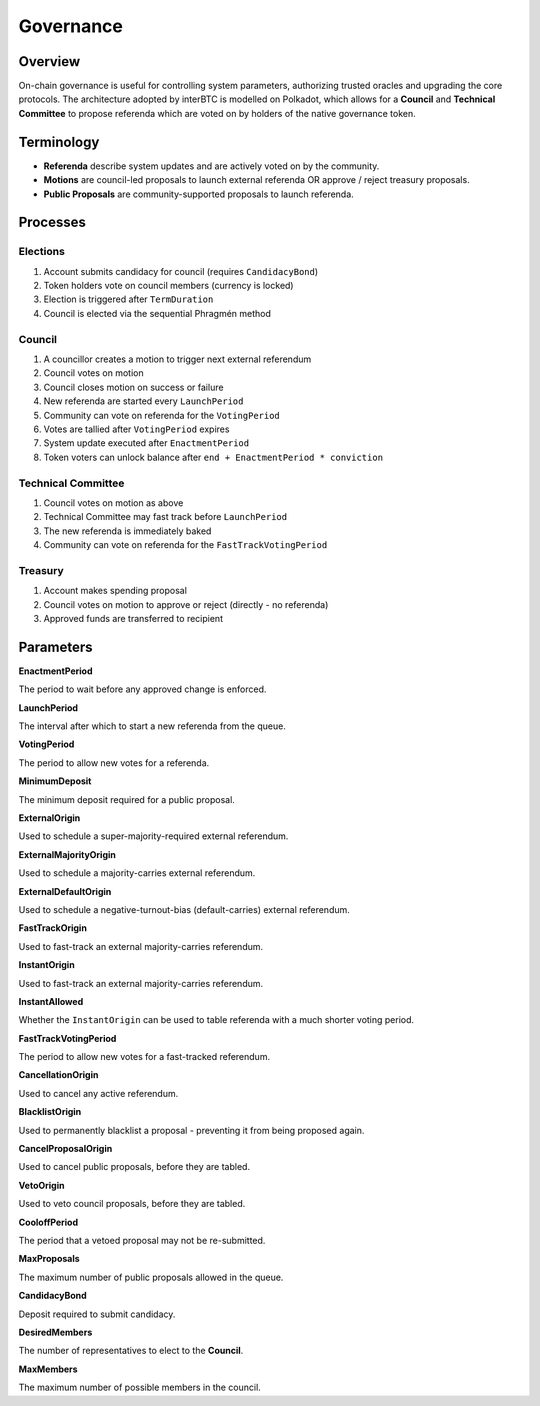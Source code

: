 .. _governance:

Governance
==========

Overview
~~~~~~~~

On-chain governance is useful for controlling system parameters, authorizing trusted oracles and upgrading the core protocols. The architecture adopted by interBTC is modelled on Polkadot, which allows for a **Council** and **Technical Committee** to propose referenda which are voted on by holders of the native governance token.

.. figure:: ../figures/spec/governance.jpeg
    :alt: Governance Architecture


Terminology
~~~~~~~~~~~

- **Referenda** describe system updates and are actively voted on by the community.
- **Motions** are council-led proposals to launch external referenda OR approve / reject treasury proposals.
- **Public Proposals** are community-supported proposals to launch referenda.

Processes
~~~~~~~~~

Elections
---------

1. Account submits candidacy for council (requires ``CandidacyBond``)
2. Token holders vote on council members (currency is locked)
3. Election is triggered after ``TermDuration``
4. Council is elected via the sequential Phragmén method

Council
-------

1. A councillor creates a motion to trigger next external referendum
2. Council votes on motion
3. Council closes motion on success or failure
4. New referenda are started every ``LaunchPeriod``
5. Community can vote on referenda for the ``VotingPeriod``
6. Votes are tallied after ``VotingPeriod`` expires
7. System update executed after ``EnactmentPeriod``
8. Token voters can unlock balance after ``end + EnactmentPeriod * conviction``

Technical Committee
-------------------

1. Council votes on motion as above
2. Technical Committee may fast track before ``LaunchPeriod``
3. The new referenda is immediately baked
4. Community can vote on referenda for the ``FastTrackVotingPeriod``

Treasury
--------

1. Account makes spending proposal
2. Council votes on motion to approve or reject (directly - no referenda)
3. Approved funds are transferred to recipient

Parameters
~~~~~~~~~~

.. Democracy Pallet

**EnactmentPeriod**

The period to wait before any approved change is enforced.

**LaunchPeriod**

The interval after which to start a new referenda from the queue.

**VotingPeriod**

The period to allow new votes for a referenda.

**MinimumDeposit**

The minimum deposit required for a public proposal.

**ExternalOrigin**

Used to schedule a super-majority-required external referendum.

**ExternalMajorityOrigin**

Used to schedule a majority-carries external referendum.

**ExternalDefaultOrigin**

Used to schedule a negative-turnout-bias (default-carries) external referendum.

**FastTrackOrigin**

Used to fast-track an external majority-carries referendum.

**InstantOrigin**

Used to fast-track an external majority-carries referendum.

**InstantAllowed**

Whether the ``InstantOrigin`` can be used to table referenda with a much shorter voting period.

**FastTrackVotingPeriod**

The period to allow new votes for a fast-tracked referendum.

**CancellationOrigin**

Used to cancel any active referendum. 

**BlacklistOrigin**

Used to permanently blacklist a proposal - preventing it from being proposed again.

**CancelProposalOrigin**

Used to cancel public proposals, before they are tabled.

**VetoOrigin**

Used to veto council proposals, before they are tabled.

**CooloffPeriod**

The period that a vetoed proposal may not be re-submitted.

**MaxProposals**

The maximum number of public proposals allowed in the queue.

.. Election Pallet

**CandidacyBond**

Deposit required to submit candidacy.

**DesiredMembers**

The number of representatives to elect to the **Council**.

.. Council Pallet

**MaxMembers**

The maximum number of possible members in the council.





